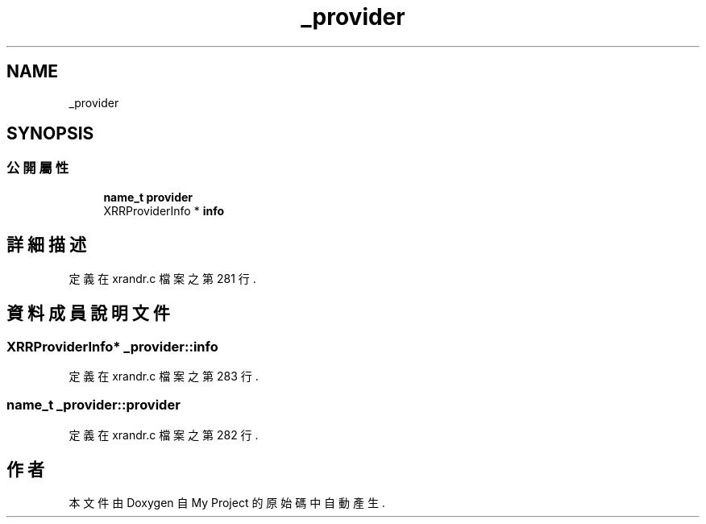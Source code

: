 .TH "_provider" 3 "2024年11月2日 星期六" "My Project" \" -*- nroff -*-
.ad l
.nh
.SH NAME
_provider
.SH SYNOPSIS
.br
.PP
.SS "公開屬性"

.in +1c
.ti -1c
.RI "\fBname_t\fP \fBprovider\fP"
.br
.ti -1c
.RI "XRRProviderInfo * \fBinfo\fP"
.br
.in -1c
.SH "詳細描述"
.PP 
定義在 xrandr\&.c 檔案之第 281 行\&.
.SH "資料成員說明文件"
.PP 
.SS "XRRProviderInfo* _provider::info"

.PP
定義在 xrandr\&.c 檔案之第 283 行\&.
.SS "\fBname_t\fP _provider::provider"

.PP
定義在 xrandr\&.c 檔案之第 282 行\&.

.SH "作者"
.PP 
本文件由Doxygen 自 My Project 的原始碼中自動產生\&.
